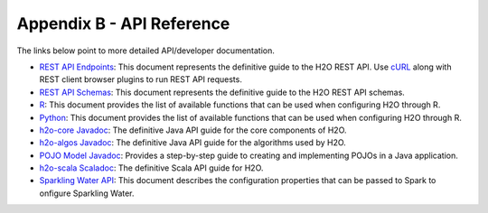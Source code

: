 Appendix B - API Reference
==========================

The links below point to more detailed API/developer documentation.

- `REST API Endpoints <rest-api-reference.html>`_: This document represents the definitive guide to the H2O REST API. Use `cURL <https://curl.haxx.se/docs/manpage.html>`_ along with REST client browser plugins to run REST API requests.

- `REST API Schemas <rest-api-reference.html#schema-reference>`_: This document represents the definitive guide to the H2O REST API schemas.

- `R <../h2o-r/h2o_package.pdf>`_: This document provides the list of available functions that can be used when configuring H2O through R.
	
- `Python <../h2o-py/docs/index.html>`_: This document provides the list of available functions that can be used when configuring H2O through R.
	
- `h2o-core Javadoc <../h2o-core/javadoc/index.html>`_: The definitive Java API guide for the core components of H2O.

- `h2o-algos Javadoc <../h2o-algos/javadoc/index.html>`_: The definitive Java API guide for the algorithms used by H2O.

- `POJO Model Javadoc <../h2o-genmodel/javadoc/index.html>`_: Provides a step-by-step guide to creating and implementing POJOs in a Java application.

- `h2o-scala Scaladoc <../h2o-scala/scaladoc/index.html>`_: The definitive Scala API guide for H2O.

- `Sparkling Water API <https://github.com/h2oai/sparkling-water/blob/master/DEVEL.md>`_: This document describes the configuration properties that can be passed to Spark to onfigure Sparkling Water. 
